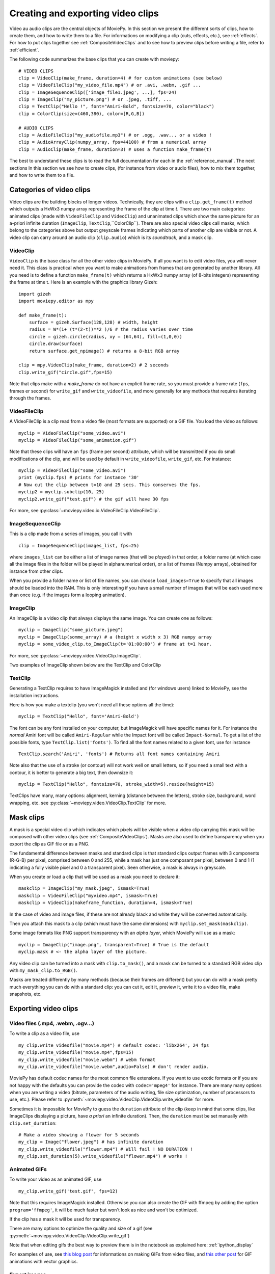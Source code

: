 .. _clips:

Creating and exporting video clips
===================================

Video au audio clips are the central objects of MoviePy. In this section we present the different sorts of clips, how to create them, and how to write them to a file. For informations on modifying a clip (cuts, effects, etc.), see :ref:`effects`. For how to put clips together see :ref:`CompositeVideoClips` and to see how to preview clips before writing a file, refer to :ref:`efficient`.

The following code summarizes the base clips that you can create with moviepy: ::
    
    # VIDEO CLIPS
    clip = VideoClip(make_frame, duration=4) # for custom animations (see below)
    clip = VideoFileClip("my_video_file.mp4") # or .avi, .webm, .gif ...
    clip = ImageSequenceClip(['image_file1.jpeg', ...], fps=24)
    clip = ImageClip("my_picture.png") # or .jpeg, .tiff, ...
    clip = TextClip("Hello !", font="Amiri-Bold", fontsize=70, color="black")
    clip = ColorClip(size=(460,380), color=[R,G,B])
    
    # AUDIO CLIPS
    clip = AudioFileClip("my_audiofile.mp3") # or .ogg, .wav... or a video !
    clip = AudioArrayClip(numpy_array, fps=44100) # from a numerical array
    clip = AudioClip(make_frame, duration=3) # uses a function make_frame(t) 



The best to understand these clips is to read the full documentation for each in the :ref:`reference_manual`. The next sections
In this section we see how to create clips, (for instance from video or audio files), how to mix them together, and how to write them to a file. 



Categories of video clips
~~~~~~~~~~~~~~~~~~~~~~~~~~

Video clips are the building blocks of longer videos. Technically, they are clips with a ``clip.get_frame(t)`` method which outputs a HxWx3 numpy array representing the frame of the clip at time *t*. There are two main categories: animated clips (made with ``VideoFileClip`` and ``VideoClip``) and unanimated clips which show the same picture for an a-priori infinite duration (``ImageClip``, ``TextClip``,``ColorClip``). There are also special video clips call masks, which belong to the categories above but output greyscale frames indicating which parts of another clip are visible or not. A video clip can carry around an audio clip (``clip.audio``) which is its *soundtrack*, and a mask clip. 

VideoClip
""""""""""

``VideoClip`` is the base class for all the other video clips in MoviePy. If all you want is to edit video files, you will never need it. This class is practical when you want to make animations from frames that are generated by another library. All you need is to define a function ``make_frame(t)`` which returns a HxWx3 numpy array (of 8-bits integers) representing the frame at time t. Here is an example with the graphics library Gizeh: ::

    import gizeh
    import moviepy.editor as mpy

    def make_frame(t):
        surface = gizeh.Surface(128,128) # width, height
        radius = W*(1+ (t*(2-t))**2 )/6 # the radius varies over time
        circle = gizeh.circle(radius, xy = (64,64), fill=(1,0,0))
        circle.draw(surface)
        return surface.get_npimage() # returns a 8-bit RGB array

    clip = mpy.VideoClip(make_frame, duration=2) # 2 seconds
    clip.write_gif("circle.gif",fps=15)

.. image:: circle.gif
   :width: 128 px
   :align: center

Note that clips make with a `make_frame` do not have an explicit frame rate, so you must provide a frame rate (``fps``, frames er second) for ``write_gif`` and ``write_videofile``, and more generally for any methods that requires iterating through the frames.


VideoFileClip
"""""""""""""""

A VideoFileClip is a clip read from a video file (most formats are supported) or a GIF file. You load the video as follows: ::
    
    myclip = VideoFileClip("some_video.avi")
    myclip = VideoFileClip("some_animation.gif")

Note that these clips will have an ``fps`` (frame per second) attribute, which will be transmitted if you do small modifications of the clip, and will be used by default in ``write_videofile``, ``write_gif``, etc. For instance: ::
    
    myclip = VideoFileClip("some_video.avi")
    print (myclip.fps) # prints for instance '30'
    # Now cut the clip between t=10 and 25 secs. This conserves the fps.
    myclip2 = myclip.subclip(10, 25)
    myclip2.write_gif("test.gif") # the gif will have 30 fps


For more, see :py:class:`~moviepy.video.io.VideoFileClip.VideoFileClip`.

ImageSequenceClip
""""""""""""""""""

This is a clip made from a series of images, you call it with ::

    clip = ImageSequenceClip(images_list, fps=25)

where ``images_list`` can be either a list of image names (that will be *played*) in that order, a folder name (at which case all the image files in the folder will be played in alphanumerical order), or a list of frames (Numpy arrays), obtained for instance from other clips.

When you provide a folder name or list of file names, you can choose ``load_images=True`` to specify that all images should be loaded into the RAM. This is only interesting if you have a small number of images that will be each used more than once (e.g. if the images form a looping animation).


ImageClip
""""""""""

An ImageClip is a video clip that always displays the same image. You can create one as follows: ::
    
    myclip = ImageClip("some_picture.jpeg")
    myclip = ImageClip(somme_array) # a (height x width x 3) RGB numpy array
    myclip = some_video_clip.to_ImageClip(t='01:00:00') # frame at t=1 hour.

For more, see :py:class:`~moviepy.video.VideoClip.ImageClip`.

Two examples of ImageClip shown below are the TextClip and ColorClip



TextClip
"""""""""""""""

Generating a TextClip requires to have ImageMagick installed and (for windows users) linked to MoviePy, see the installation instructions.

Here is how you make a textclip (you won't need all these options all the time): ::
    
    myclip = TextClip("Hello", font='Amiri-Bold')


The font can be any font installed on your computer, but ImageMagick will have specific names for it. For instance the *normal* Amiri font will be called ``Amiri-Regular`` while the Impact font will be called ``Impact-Normal``. To get a list of the possible fonts, type ``TextClip.list('fonts')``. To find all the font names related to a given font, use for instance ::
    
    TextClip.search('Amiri', 'fonts') # Returns all font names containing Amiri

Note also that the use of a stroke (or contour) will not work well on small letters, so if you need a small text with a contour, it is better to generate a big text, then downsize it: ::
    
    myclip = TextClip("Hello", fontsize=70, stroke_width=5).resize(height=15)


TextClips have many, many options: alignment, kerning (distance between the letters), stroke size, background, word wrapping, etc. see :py:class:`~moviepy.video.VideoClip.TextClip` for more.


Mask clips
~~~~~~~~~~~~~~

A mask is a special video clip which indicates which pixels will be visible when a video clip carrying this mask will be composed with other video clips (see :ref:`CompositeVideoClips`). Masks are also used to define transparency when you export the clip as GIF file or as a PNG.

The fundamental difference between masks and standard clips is that standard clips output frames with 3 components (R-G-B) per pixel, comprised between 0 and 255, while a mask has just one composant per pixel, between 0 and 1 (1 indicating a fully visible pixel and 0 a transparent pixel). Seen otherwise, a mask is always in greyscale.

When you create or load a clip that will be used as a mask you need to declare it: ::

    maskclip = ImageClip("my_mask.jpeg", ismask=True)
    maskclip = VideoFileClip("myvideo.mp4", ismask=True)
    maskclip = VideoClip(makeframe_function, duration=4, ismask=True)


In the case of video and image files, if these are not already black and white they will be converted automatically.

Then you attach this mask to a clip (which must have the same dimensions) with ``myclip.set_mask(maskclip)``.

Some image formats like PNG support transparency with an *alpha layer*, which MoviePy will use as a mask: ::

    myclip = ImageClip("image.png", transparent=True) # True is the default
    myclip.mask # <- the alpha layer of the picture.

Any video clip can be turned into a mask with ``clip.to_mask()``, and a mask can be turned to a standard RGB video clip with ``my_mask_clip.to_RGB()``.

Masks are treated differently by many methods (because their frames are different) but you can do with a mask pretty much everything you can do with a standard clip: you can cut it, edit it, preview it, write it to a video file, make snapshots, etc.

.. _renderingAClip:

Exporting video clips
~~~~~~~~~~~~~~~~~~~~~~~

Video files (.mp4, .webm, .ogv...)
""""""""""""""""""""""""""""""""""""

To write a clip as a video file, use ::
    
    my_clip.write_videofile("movie.mp4") # default codec: 'libx264', 24 fps
    my_clip.write_videofile("movie.mp4",fps=15)
    my_clip.write_videofile("movie.webm") # webm format
    my_clip.write_videofile("movie.webm",audio=False) # don't render audio.
    
MoviePy has default codec names for the most common file extensions. If you want to use exotic formats or if you are not happy with the defaults you can provide the codec with ``codec='mpeg4'`` for instance. There are many many options when you are writing a video (bitrate, parameters of the audio writing, file size optimization, number of processors to use, etc.). Please refer to :py:meth:`~moviepy.video.VideoClip.VideoClip.write_videofile` for more.


Sometimes it is impossible for MoviePy to guess the ``duration`` attribute of the clip (keep in mind that some clips, like ImageClips displaying a picture, have *a priori* an infinite duration). Then, the ``duration`` must be set manually with ``clip.set_duration``: ::

    # Make a video showing a flower for 5 seconds
    my_clip = Image("flower.jpeg") # has infinite duration
    my_clip.write_videofile("flower.mp4") # Will fail ! NO DURATION !
    my_clip.set_duration(5).write_videofile("flower.mp4") # works !


Animated GIFs
""""""""""""""

To write your video as an animated GIF, use ::

    my_clip.write_gif('test.gif', fps=12)

Note that this requires ImageMagick installed. Otherwise you can also create the GIF with ffmpeg by adding the option ``program='ffmpeg'``, it will be much faster but won't look as nice and won't be optimized.

If the clip has a mask it will be used for transparency. 

There are many options to optimize the quality and size of a gif (see :py:meth:`~moviepy.video.VideoClip.VideoClip.write_gif`)

Note that when editing gifs the best way to preview them is in the notebook as explained here: :ref:`ipython_display`

For examples of use, see `this blog post <http://zulko.github.io/blog/2014/01/23/making-animated-gifs-from-video-files-with-python>`_ for informations on making GIFs from video files, and `this other post <http://zulko.github.io/blog/2014/09/20/vector-animations-with-python/>`_ for GIF animations with vector graphics.

Export images
"""""""""""""""

You can write a frame to an image file with ::
    
    myclip.save_frame("frame.png") # by default the first frame is extracted
    myclip.save_frame("frame.jpeg", t='01:00:00') # frame at time t=1h

If the clip has a mask it will be exported as the alpha layer of the image unless you specify ``withmask=False``.

.. _CCaudioClips:


Audio clips
~~~~~~~~~~~~~

This section shows how to use MoviePy to create and edit audio clips.

Note that when you import, cut, mix or concatenate video clips in MoviePy, their audio tracks are automatically handled and you don't need to worry about it. This section is of interest if you just want to edit audio files, or you want custom audio clips for your videos.

What audioclips are made of
""""""""""""""""""""""""""""""

AudioClips are very similar to video clips in moviepy: they have a length, can be cut and composed the same way, etc. A notable difference  is that their method ``myclip.get_frame(t)``, instead of returning a RGB picture array like for video clips, returns just a couple of values between -1 and 1 (e.g.``[-0.4, 0.2]``) representing the left-right stereo sound at time ``t`` (for mono sounds, only one value is returned)

Creating a new audio clip
""""""""""""""""""""""""""""""

Audio clips can be created from an audio file or from the soundtrack of a video file
::
    from moviepy.editor import *
    audioclip = AudioFileClip("some_audiofile.mp3")
    audioclip = AudioFileClip("some_video.avi")

for more, see :py:class:`~moviepy.audio.io.AudioFileClip.AudioFileClip`.

Alternatively you can get the audio track of an already created video clip:

    videoclip = VideoFileClip("some_video.avi")
    audioclip = videoclip.audio

.. (next paragraphs still to be written)

.. You can also create an audio clip from a numpy array. For more, see :py:class:`~moviepy.audio.AudioClip.AudioArrayClip`
